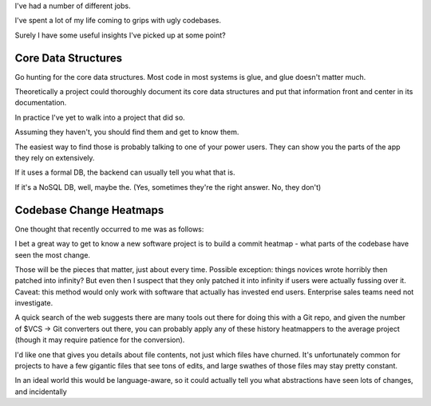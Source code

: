 I've had a number of different jobs.

I've spent a lot of my life coming to grips with ugly codebases.

Surely I have some useful insights I've picked up at some point?


Core Data Structures
====================

Go hunting for the core data structures. Most code in most systems is glue, and
glue doesn't matter much.

Theoretically a project could thoroughly document its core data structures and
put that information front and center in its documentation.

In practice I've yet to walk into a project that did so.

.. TODO Source some of those great quotes about data structures and link them
   below.

Assuming they haven't, you should find them and get to know them.

The easiest way to find those is probably talking to one of your power users.
They can show you the parts of the app they rely on extensively.

If it uses a formal DB, the backend can usually tell you what that is.

If it's a NoSQL DB, well, maybe the. (Yes, sometimes they're the right answer.
No, they don't)


Codebase Change Heatmaps
========================

One thought that recently occurred to me was as follows:

I bet a great way to get to know a new software project is to build a commit
heatmap - what parts of the codebase have seen the most change.

Those will be the pieces that matter, just about every time. Possible
exception: things novices wrote horribly then patched into infinity? But even
then I suspect that they only patched it into infinity if users were actually
fussing over it. Caveat: this method would only work with software that
actually has invested end users. Enterprise sales teams need not investigate.

A quick search of the web suggests there are many tools out there for doing
this with a Git repo, and given the number of $VCS -> Git converters out there,
you can probably apply any of these history heatmappers to the average project
(though it may require patience for the conversion).

I'd like one that gives you details about file contents, not just which files
have churned. It's unfortunately common for projects to have a few gigantic
files that see tons of edits, and large swathes of those files may stay pretty
constant.

In an ideal world this would be language-aware, so it could actually tell you
what abstractions have seen lots of changes, and incidentally

